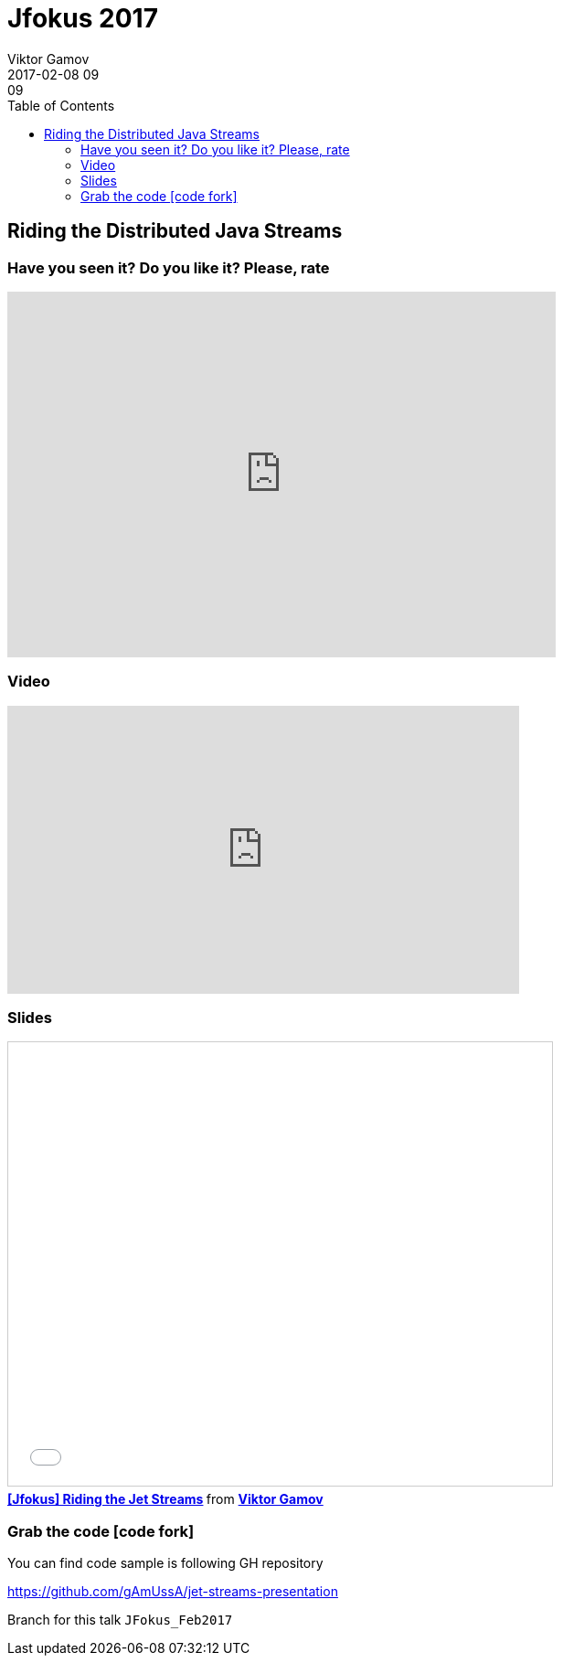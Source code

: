 = Jfokus 2017
Viktor Gamov
2017-02-08 09:09
:imagesdir: ../images
:icons:
:keywords:
:toc:
ifndef::awestruct[]
:awestruct-layout: post
:awestruct-tags: [presentation, hazelcast]
:idprefix:
:idseparator: -
endif::awestruct[]

== Riding the Distributed Java Streams

=== Have you seen it? Do you like it? Please, rate

++++
<iframe src="https://docs.google.com/forms/d/e/1FAIpQLSeUN0YZ4DXyRDg4e9uPrKe-hKIC-Qmhs86EZY-AkXsl1Slbig/viewform?embedded=true" width="600" height="400" frameborder="0" marginheight="0" marginwidth="0">Loading...</iframe>
++++

=== Video

++++
<iframe width="560" height="315" src="https://www.youtube.com/embed/_VPItjmrX2Y?list=PLaJqps0DAycqu2OV6sjl_Dm_VymB6KDV_" frameborder="0" allowfullscreen></iframe>
++++

=== Slides

.Speakerdeck
++++
<script async class="speakerdeck-embed" data-id="364d0680d09d483da8760c83df12fa47" data-ratio="1.77777777777778" src="//speakerdeck.com/assets/embed.js"></script>
++++

.Slideshare
++++
<iframe src="//www.slideshare.net/slideshow/embed_code/key/GtUk0TwecrPtjS" width="595" height="485" frameborder="0" marginwidth="0" marginheight="0" scrolling="no" style="border:1px solid #CCC; border-width:1px; margin-bottom:5px; max-width: 100%;" allowfullscreen> </iframe> <div style="margin-bottom:5px"> <strong> <a href="//www.slideshare.net/VikGamov/jfokus-riding-the-jet-streams" title="[Jfokus] Riding the Jet Streams" target="_blank">[Jfokus] Riding the Jet Streams</a> </strong> from <strong><a target="_blank" href="//www.slideshare.net/VikGamov">Viktor Gamov</a></strong> </div>
++++

=== Grab the code icon:code-fork[]

.You can find code sample is following GH repository
https://github.com/gAmUssA/jet-streams-presentation

Branch for this talk `JFokus_Feb2017`
